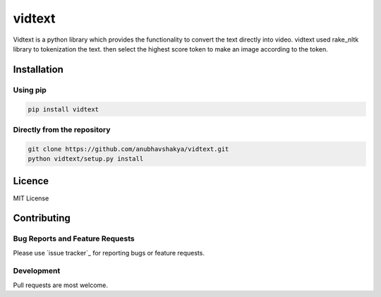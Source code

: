 vidtext
=========

Vidtext is a python library which provides the functionality to convert the text directly into video. vidtext used rake_nltk library to tokenization the text. then select the highest score token to make an image according to the token.

Installation
------------
Using pip
~~~~~~~~~
.. code:: bash

    pip install vidtext

Directly from the repository
~~~~~~~~~~~~~~~~~~~~~~~~~~~~

.. code:: bash

    git clone https://github.com/anubhavshakya/vidtext.git
    python vidtext/setup.py install
    
Licence
-------
MIT License

Contributing
------------

Bug Reports and Feature Requests
~~~~~~~~~~~~~~~~~~~~~~~~~~~~~~~~

Please use `issue tracker`_ for reporting bugs or feature requests.

Development
~~~~~~~~~~~

Pull requests are most welcome.
